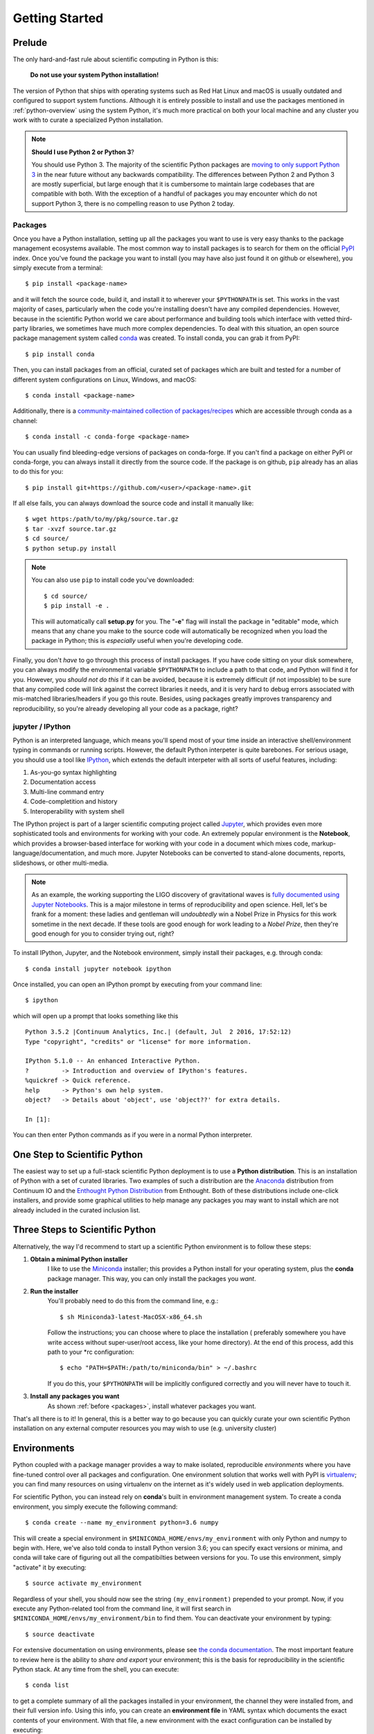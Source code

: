 .. _getting_started:

Getting Started
---------------

Prelude
=======

The only hard-and-fast rule about scientific computing in Python is this:

    **Do not use your system Python installation!**

The version of Python that ships with operating systems such as Red Hat Linux and
macOS is usually outdated and configured to support system functions. Although it
is entirely possible to install and use the packages mentioned in
:ref:`python-overview` using the system Python, it's much more practical on both
your local machine and any cluster you work with to curate a specialized Python
installation.

.. note::

    **Should I use Python 2 or Python 3**?

    You should use Python 3. The majority of the scientific Python packages are
    `moving to only support Python 3 <http://www.python3statement.org/>`_ in the
    near future without any backwards compatibility. The differences between
    Python 2 and Python 3 are mostly superficial, but large enough that it is
    cumbersome to maintain large codebases that are compatible with both. With the
    exception of a handful of packages you may encounter which do not support
    Python 3, there is no compelling reason to use Python 2 today.

Packages
~~~~~~~~

Once you have a Python installation, setting up all the packages you want to use
is very easy thanks to the package management ecosystems available. The most
common way to install packages is to search for them on the official
`PyPI <https://pypi.python.org/pypi>`_ index. Once you've found the package you
want to install (you may have also just found it on github or elsewhere), you
simply execute from a terminal::

    $ pip install <package-name>

and it will fetch the source code, build it, and install it to wherever your
``$PYTHONPATH`` is set. This works in the vast majority of cases, particularly
when the code you're installing doesn't have any compiled dependencies. However,
because in the scientific Python world we care about performance and building
tools which interface with vetted third-party libraries, we sometimes have much
more complex dependencies. To deal with this situation, an open source package
management system called `conda <https://conda.io/>`_ was created. To install
conda, you can grab it from PyPI::

    $ pip install conda

Then, you can install packages from an official, curated set of packages which are
built and tested for a number of different system configurations on Linux,
Windows, and macOS::

    $ conda install <package-name>

Additionally, there is a `community-maintained collection of packages/recipes
<https://conda-forge.github.io/>`_ which are accessible through conda as a
channel::

    $ conda install -c conda-forge <package-name>

You can usually find bleeding-edge versions of packages on conda-forge. If you
can't find a package on either PyPI or conda-forge, you can always install it
directly from the source code. If the package is on github, ``pip`` already has
an alias to do this for you::

    $ pip install git+https://github.com/<user>/<package-name>.git

If all else fails, you can always download the source code and install it manually
like::

    $ wget https:/path/to/my/pkg/source.tar.gz
    $ tar -xvzf source.tar.gz
    $ cd source/
    $ python setup.py install

.. note::

    You can also use ``pip`` to install code you've downloaded::

        $ cd source/
        $ pip install -e .

    This will automatically call **setup.py** for you. The "**-e**" flag will
    install the package in "editable" mode, which means that any chane you make
    to the source code will automatically be recognized when you load the package
    in Python; this is *especially* useful when you're developing code.

Finally, you don't *have* to go through this process of install packages. If you
have code sitting on your disk somewhere, you can always modify the environmental
variable ``$PYTHONPATH`` to include a path to that code, and Python will find it
for you. However, you *should not do this* if it can be avoided, because it is
extremely difficult (if not impossible) to be sure that any compiled code will
link against the correct libraries it needs, and it is very hard to debug errors
associated with mis-matched libraries/headers if you go this route. Besides,
using packages greatly improves transparency and reproducibility, so you're
already developing all your code as a package, right?

jupyter / IPython
~~~~~~~~~~~~~~~~~

Python is an interpreted language, which means you'll spend most of your time
inside an interactive shell/environment typing in commands or running scripts.
However, the default Python interpeter is quite barebones. For serious usage, you
should use a tool like `IPython <https://ipython.org/>`_, which extends the
default interpeter with all sorts of useful features, including:

1. As-you-go syntax highlighting
2. Documentation access
3. Multi-line command entry
4. Code-completition and history
5. Interoperability with system shell

The IPython project is part of a larger scientific computing project called
`Jupyter <https://jupyter.org/>`_, which provides even more sophisticated tools
and environments for working with your code. An extremely popular environment is
the **Notebook**, which provides a browser-based interface for working with
your code in a document which mixes code, markup-language/documentation, and
much more. Jupyter Notebooks can be converted to stand-alone documents, reports,
slideshows, or other multi-media.

.. note::

    As an example, the working supporting the LIGO discovery of gravitational
    waves is `fully documented using Jupyter Notebooks
    <https://losc.ligo.org/s/events/GW150914/GW150914_tutorial.html>`_. This is a
    major milestone in terms of reproducibility and open science. Hell, let's be
    frank for a moment: these ladies and gentleman will *undoubtedly* win a Nobel
    Prize in Physics for this work sometime in the next decade. If these tools are
    good enough for work leading to a *Nobel Prize*, then they're good enough for
    you to consider trying out, right?

To install IPython, Jupyter, and the Notebook environment, simply install their
packages, e.g. through conda::

    $ conda install jupyter notebook ipython

Once installed, you can open an IPython prompt by executing from your command
line::

    $ ipython

which will open up a prompt that looks something like this

.. parsed-literal::

    Python 3.5.2 \|Continuum Analytics, Inc.\| (default, Jul  2 2016, 17:52:12)
    Type "copyright", "credits" or "license" for more information.

    IPython 5.1.0 -- An enhanced Interactive Python.
    ?         -> Introduction and overview of IPython's features.
    %quickref -> Quick reference.
    help      -> Python's own help system.
    object?   -> Details about 'object', use 'object??' for extra details.

    In [1]:

You can then enter Python commands as if you were in a normal Python interpreter.


One Step to Scientific Python
=============================

The easiest way to set up a full-stack scientific Python deployment is to use a
**Python distribution**. This is an installation of Python with a set of curated
libraries. Two examples of such a distribution are the Anaconda_ distribution from
Continuum IO and the `Enthought Python Distribution`_ from Enthought. Both of
these distributions include one-click installers, and provide some graphical
utilities to help manage any packages you may want to install which are not
already included in the curated inclusion list.

Three Steps to Scientific Python
================================

Alternatively, the way I'd recommend to start up a scientific Python environment
is to follow these steps:

1. **Obtain a minimal Python installer**
    I like to use the `Miniconda <https://conda.io/miniconda.html>`_ installer;
    this provides a Python install for your operating system, plus the **conda**
    package manager. This way, you can only install the packages you *want*.

2. **Run the installer**
    You'll probably need to do this from the command line, e.g.::

        $ sh Miniconda3-latest-MacOSX-x86_64.sh

    Follow the instructions; you can choose where to place the installation (
    preferably somewhere you have write access without super-user/root access,
    like your home directory). At the end of this process, add this path to your
    \*rc configuration::

        $ echo "PATH=$PATH:/path/to/miniconda/bin" > ~/.bashrc

    If you do this, your ``$PYTHONPATH`` will be implicitly configured correctly
    and you will never have to touch it.

3. **Install any packages you want**
    As shown :ref:`before <packages>`, install whatever packages you want.

That's all there is to it! In general, this is a better way to go because you can
quickly curate your own scientific Python installation on any external computer
resources you may wish to use (e.g. university cluster)

Environments
============

Python coupled with a package manager provides a way to make isolated,
reproducible *environments* where you have fine-tuned control over all packages
and configuration. One environment solution that works well with PyPI is
`virtualenv <https://virtualenv.pypa.io/en/stable/>`_; you can find many resources
on using virtualenv on the internet as it's widely used in web application
deployments.

For scientific Python, you can instead rely on **conda**\'s built in
environment management system. To create a conda environment, you simply
execute the following command::

    $ conda create --name my_environment python=3.6 numpy

This will create a special environment in ``$MINICONDA_HOME/envs/my_environment``
with only Python and numpy to begin with. Here, we've also told conda to install
Python version 3.6; you can specify exact versions or minima, and conda will
take care of figuring out all the compatibilties between versions for you. To use
this environment, simply "activate" it by executing::

    $ source activate my_environment

Regardless of your shell, you should now see the string ``(my_environment)``
prepended to your prompt. Now, if you execute any Python-related tool from the
command line, it will first search in ``$MINICONDA_HOME/envs/my_environment/bin``
to find them. You can deactivate your environment by typing::

    $ source deactivate

For extensive documentation on using environments, please see
`the conda documentation <https://conda.io/docs/using/envs.html#>`_. The most
important feature to review here is the ability to *share and export* your
environment; this is the basis for reproducibility in the scientific Python stack.
At any time from the shell, you can execute::

    $ conda list

to get a complete summary of all the packages installed in your environment, the
channel they were installed from, and their full version info. Using this info,
you can create an **environment file** in YAML syntax which documents the exact
contents of your environment. With that file, a new environment with the exact
configuration can be installed by executing::

    $ conda env create -f my_environment.yml


Geosciences Python Environment
~~~~~~~~~~~~~~~~~~~~~~~~~~~~~~

Combining all of the previous sections, we can very easily spin-up a
full-featured scientific Python environment with a set of packages curated for the
geosciences. Copy and paste the following ``environment.yml`` file somewhere
on your local hard drive:

.. parsed-literal::

    name: geo_scipy
    channels:
        - defaults
        - conda-forge
    dependencies:
        - python=3.6    # Python version 3.6
        - bottleneck    # C-optimized array functions for NumPy
        - cartopy       # Geographic plotting toolkit
        - cython        # Transpile Python->C
        - dask          # Parallel processing library
        - future        # Python 2/3 compatibility
        # - gcpy        # GEOS-Chem python toolkit
        - h5py          # Wrapper for HDF5
        - ipython       # IPython interpreter and tools
        - jupyter       # Jupyter federation architecture
        - matplotlib    # 2D plotting library
        - netcdf4       # Wrapper for netcdf4
        - notebook      # Notebook interface
        - numpy         # N-d array and numerics
        - pandas        # Labeled array library
        - pyresample    # Geographic resampling tools
        - scipy         # Common math/stats/science functions
        - scikit-learn  # Macine learning library
        - statsmodels   # Regression/modeling toolkit
        - seaborn       # Statistical visualizations
        - six           # Python 2/3 compatibility
        - tqdm          # Nice progressbar for longer computations
        - xarray        # N-d labeled array library
        - pip:
            # These are additional libraries to search for on PyPI
            - xbpch    # Interface for bpch output files

.. note::

    Installing this environment will also install many dependencies, including
    compiled libraries. This is totally fine; even if you have these libraries
    already installed through your system package manager, **conda** will install
    and link for use in the environment a configuration which should be guaranteed
    to play nicely and work with all of its components.

Create this environment through **conda**::

    $ conda env create -f /path/to/environment.yml

Activate this environment::

    $ source activate geo_scipy

You're now ready to reproduce any example analysis in this documentation.



.. _Anaconda: https://www.continuum.io/anaconda-overview
.. _cartopy: http://scitools.org.uk/cartopy/docs/latest/
.. _cython: http://cython.org/
.. _Enthought Python Distribution: https://www.enthought.com/products/epd/
.. _ggplot2: http://ggplot2.org/
.. _Jake Vanderplas: https://staff.washington.edu/jakevdp/
.. _matplotlib: http://matplotlib.org/
.. _NumPy: http://www.numpy.org/
.. _pandas: http://pandas.pydata.org/
.. _Python: https://www.python.org/
.. _SciPy: https://www.scipy.org/
.. _seaborn: http://seaborn.pydata.org/index.html
.. _xarray: https://xarray.pydata.org/
